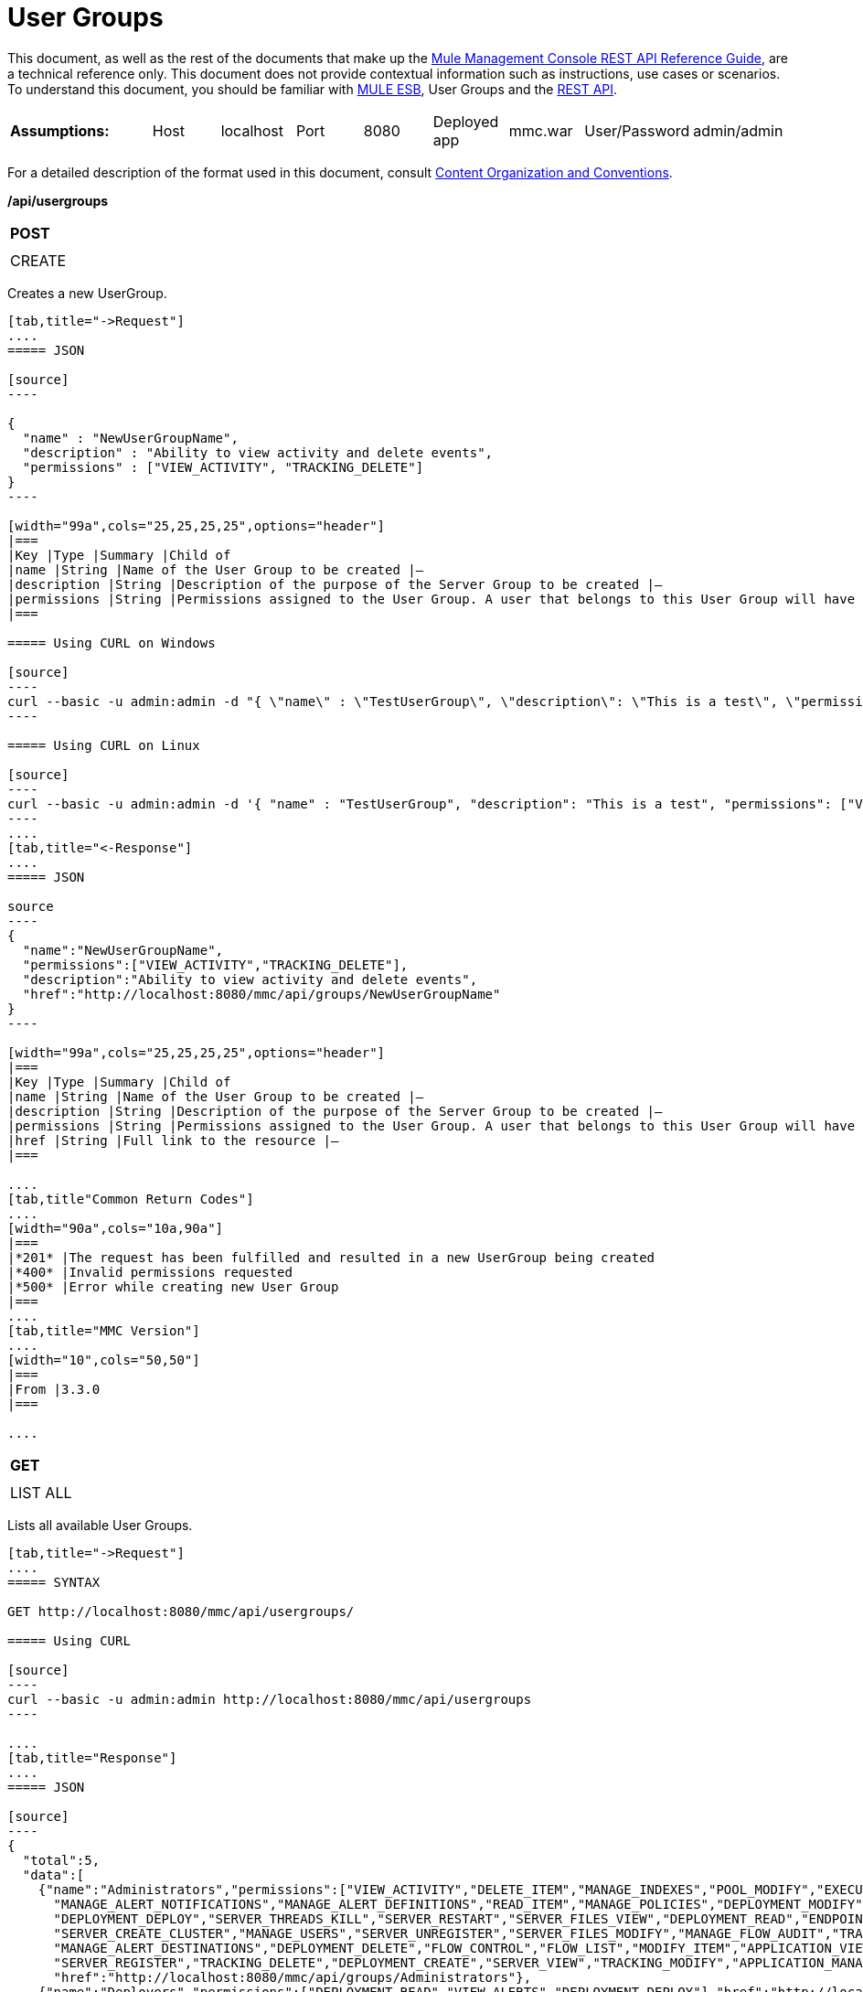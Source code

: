 = User Groups

This document, as well as the rest of the documents that make up the link:/docs/display/current/REST+API+Reference[Mule Management Console REST API Reference Guide], are a technical reference only. This document does not provide contextual information such as instructions, use cases or scenarios. To understand this document, you should be familiar with http://www.mulesoft.org/documentation/display/MULE3USER/Home[MULE ESB], User Groups and the link:/docs/display/current/Using+the+Management+Console+API[REST API].


[width="99a",cols="20a,10a,10a,10a,10a,10a,10a,10a,10a"]
|===
|*Assumptions:* |Host |localhost |Port |8080 |Deployed app |mmc.war |User/Password |admin/admin
|===

For a detailed description of the format used in this document, consult link:/docs/display/current/REST+API+Reference[Content Organization and Conventions].

*/api/usergroups*

[width="10a",cols="99a"]
|===
|*POST*
|
|===

[width="10a",cols="99a",frame="none"]
|===
|CREATE
|===

Creates a new UserGroup.

[tabs]
------
[tab,title="->Request"]
....
===== JSON

[source]
----

{
  "name" : "NewUserGroupName",
  "description" : "Ability to view activity and delete events",
  "permissions" : ["VIEW_ACTIVITY", "TRACKING_DELETE"]
}
----

[width="99a",cols="25,25,25,25",options="header"]
|===
|Key |Type |Summary |Child of
|name |String |Name of the User Group to be created |—
|description |String |Description of the purpose of the Server Group to be created |—
|permissions |String |Permissions assigned to the User Group. A user that belongs to this User Group will have the same permissions |—
|===

===== Using CURL on Windows

[source]
----
curl --basic -u admin:admin -d "{ \"name\" : \"TestUserGroup\", \"description\": \"This is a test\", \"permissions\": [\"VIEW_ACTIVITY\",\"TRACKING_DELETE\"] }" --header "Content-Type: application/json" http://localhost:8080/mmc/api/usergroups
----

===== Using CURL on Linux

[source]
----
curl --basic -u admin:admin -d '{ "name" : "TestUserGroup", "description": "This is a test", "permissions": ["VIEW_ACTIVITY","TRACKING_DELETE"] }' --header 'Content-Type: application/json' http://localhost:8080/mmc/api/usergroups
----
....
[tab,title="<-Response"]
....
===== JSON

source
----
{
  "name":"NewUserGroupName",
  "permissions":["VIEW_ACTIVITY","TRACKING_DELETE"],
  "description":"Ability to view activity and delete events",
  "href":"http://localhost:8080/mmc/api/groups/NewUserGroupName"
}
----

[width="99a",cols="25,25,25,25",options="header"]
|===
|Key |Type |Summary |Child of
|name |String |Name of the User Group to be created |—
|description |String |Description of the purpose of the Server Group to be created |—
|permissions |String |Permissions assigned to the User Group. A user that belongs to this User Group will have the same permissions |—
|href |String |Full link to the resource |—
|===

....
[tab,title"Common Return Codes"]
....
[width="90a",cols="10a,90a"]
|===
|*201* |The request has been fulfilled and resulted in a new UserGroup being created
|*400* |Invalid permissions requested
|*500* |Error while creating new User Group
|===
....
[tab,title="MMC Version"]
....
[width="10",cols="50,50"]
|===
|From |3.3.0
|===

....
------
[width="10a",cols="99a"]
|===
|*GET*
|
|===

[width="10a",cols="99a",frame="none"]
|===
|LIST ALL
|===

Lists all available User Groups.

[tabs]
------
[tab,title="->Request"]
....
===== SYNTAX

GET http://localhost:8080/mmc/api/usergroups/

===== Using CURL

[source]
----
curl --basic -u admin:admin http://localhost:8080/mmc/api/usergroups
----

....
[tab,title="Response"]
....
===== JSON

[source]
----
{
  "total":5,
  "data":[
    {"name":"Administrators","permissions":["VIEW_ACTIVITY","DELETE_ITEM","MANAGE_INDEXES","POOL_MODIFY","EXECUTE_ADMIN_SCRIPTS","SERVER_MODIFY",
      "MANAGE_ALERT_NOTIFICATIONS","MANAGE_ALERT_DEFINITIONS","READ_ITEM","MANAGE_POLICIES","DEPLOYMENT_MODIFY","MANAGE_LIFECYCLES","SERVER_DISBAND_CLUSTER",
      "DEPLOYMENT_DEPLOY","SERVER_THREADS_KILL","SERVER_RESTART","SERVER_FILES_VIEW","DEPLOYMENT_READ","ENDPOINT_CONTROL","MANAGE_SERVER_GROUPS","VIEW_ALERTS",
      "SERVER_CREATE_CLUSTER","MANAGE_USERS","SERVER_UNREGISTER","SERVER_FILES_MODIFY","MANAGE_FLOW_AUDIT","TRACKING_VIEW","SERVER_FILES_DELETE","MANAGE_GROUPS",
      "MANAGE_ALERT_DESTINATIONS","DEPLOYMENT_DELETE","FLOW_CONTROL","FLOW_LIST","MODIFY_ITEM","APPLICATION_VIEW","SERVER_THREADS_VIEW","MANAGE_PROPERTIES",
      "SERVER_REGISTER","TRACKING_DELETE","DEPLOYMENT_CREATE","SERVER_VIEW","TRACKING_MODIFY","APPLICATION_MANAGE"],
      "href":"http://localhost:8080/mmc/api/groups/Administrators"},
    {"name":"Deployers","permissions":["DEPLOYMENT_READ","VIEW_ALERTS","DEPLOYMENT_DEPLOY"],"href":"http://localhost:8080/mmc/api/groups/Deployers"},
    {"name":"Monitors","permissions":["SERVER_THREADS_VIEW","DEPLOYMENT_READ","VIEW_ALERTS","SERVER_VIEW","SERVER_FILES_VIEW"],"description":"A read only view into Mule ESB Enterprise.",
      "href":"http://localhost:8080/mmc/api/groups/Monitors"},{"name":"Server Administrators","permissions":["DELETE_ITEM","POOL_MODIFY","SERVER_MODIFY",
        "MANAGE_ALERT_NOTIFICATIONS","MANAGE_ALERT_DEFINITIONS","READ_ITEM","DEPLOYMENT_MODIFY","SERVER_DISBAND_CLUSTER","DEPLOYMENT_DEPLOY",
        "SERVER_THREADS_KILL","SERVER_RESTART","SERVER_FILES_VIEW","DEPLOYMENT_READ","ENDPOINT_CONTROL","MANAGE_SERVER_GROUPS","VIEW_ALERTS","SERVER_CREATE_CLUSTER",
        "SERVER_UNREGISTER","SERVER_FILES_MODIFY","MANAGE_FLOW_AUDIT","TRACKING_VIEW","SERVER_FILES_DELETE","MANAGE_ALERT_DESTINATIONS","DEPLOYMENT_DELETE",
        "FLOW_CONTROL","FLOW_LIST","MODIFY_ITEM","APPLICATION_VIEW","SERVER_THREADS_VIEW","SERVER_REGISTER","TRACKING_DELETE","DEPLOYMENT_CREATE","SERVER_VIEW",
        "TRACKING_MODIFY","APPLICATION_MANAGE"],
        "href":"http://localhost:8080/mmc/api/groups/Server%20Administrators"}
  ]
}
----

[width="99",cols="25,25,25,25",options="header"]
|===
|Key |Type |Summary |Child of
|total |Integer |The total number of User Groups |—
|data |Array |An array of User Group types |—
|name |String |The identifying name of the User Group |data
|permissions |String |Permissions assigned to the User Group |data
|href |String |Full link to the User Group resource to which you can perform an operation |data
|===

....
[tab,title="Common Return Codes"]
....

[width="10",cols="50,50"]
|===
|*200* |The operation was successful
|*401* |Unauthorized user
|===

....
[tab,title="MMC Version"]
....
[width="10",cols="50,50"]
|===
|From |3.3.0
|===

....
------

*/api/usergroups/\{userGroupName}*

[width="10a",cols="99a"]
|===
|*GET*
|
|===

[width="10a",cols="99a",frame="none"]
|===
|LIST
|===

Lists details for a specific User Group.

[tabs]
------
[tab,title="Request"]
....
===== SYNTAX

GET http://localhost:8080/mmc/api/usergroups/{userGroupName}

[width="99a",cols="25,25,25,25",options="header"]
|===
|Key |Type |Summary |Child of
|userGroupName |String |Name of the server group to be listed. Invoke LIST ALL to obtain it. |—
|===

===== Using CURL

[source]
----
curl --basic -u admin:admin http://localhost:8080/mmc/api/usergroups/Administrators
----

....
[tab,title="Response"]
....
===== JSON

[source]
----
{
  "name":"Administrators",
  "permissions":["VIEW_ACTIVITY","DELETE_ITEM","MANAGE_INDEXES","POOL_MODIFY","EXECUTE_ADMIN_SCRIPTS","SERVER_MODIFY",
    "MANAGE_ALERT_NOTIFICATIONS","MANAGE_ALERT_DEFINITIONS","READ_ITEM","MANAGE_POLICIES","DEPLOYMENT_MODIFY",
    "MANAGE_LIFECYCLES","SERVER_DISBAND_CLUSTER","DEPLOYMENT_DEPLOY","SERVER_THREADS_KILL","SERVER_RESTART",
    "SERVER_FILES_VIEW","DEPLOYMENT_READ","ENDPOINT_CONTROL","MANAGE_SERVER_GROUPS","VIEW_ALERTS",
    "SERVER_CREATE_CLUSTER","MANAGE_USERS","SERVER_UNREGISTER","SERVER_FILES_MODIFY","MANAGE_FLOW_AUDIT",
    "TRACKING_VIEW","SERVER_FILES_DELETE","MANAGE_GROUPS","MANAGE_ALERT_DESTINATIONS","DEPLOYMENT_DELETE",
    "FLOW_CONTROL","FLOW_LIST","MODIFY_ITEM","APPLICATION_VIEW","SERVER_THREADS_VIEW","MANAGE_PROPERTIES",
    "SERVER_REGISTER","TRACKING_DELETE","DEPLOYMENT_CREATE","SERVER_VIEW","TRACKING_MODIFY","APPLICATION_MANAGE"],
  "href":"http://localhost:8080/mmc/api/grops/Administrators"
}
----

[width="99a",cols="25,25,25,25",options="header"]
|===
|Key |Type |Summary |Child of
|name |String |The identifying name of the User Group |—
|permissions |String |Permissions assigned to the User Group |—
|href |String |Full link to the User Group resource to which you can perform an operation |—
|===

....
[tab,title="Common Return Codes"]
....
[width="10",cols="50,50"]
|===
|*200* |The operation was successful
|*401* |User has no permissions to access the group
|*404* |Provided User Group name does not exist
|*500* |Error while attempting to list User Group details
|===

....
[tab,title="MMC Version"]
....
[width="10",cols="50,50"]
|===
|From |3.3.0
|===

....
------
[width="10a",cols="99a"]
|===
|*PUT*
|
|===

[width="10a",cols="99a",frame="none"]
|===
|UPDATE
|===

Updates a specific User Group.

[tabs]
------
[tab,title="Request"]
....
===== SYNTAX

[source]
----
{
  "name" : "NewUserGroupName",
  "description" : "Ability to view activity and delete events",
  "permissions" : ["VIEW_ACTIVITY", "TRACKING_DELETE"]
}
----

[width="99a",cols="25,25,25,25",options="header"]
|===
|Key |Type |Summary |Child of
|name |String |Name of the User Group to be created |—
|description |String |Description of the purpose of the Server Group to be created |—
|permissions |String |Permissions assigned to the User Group. A user that belongs to this User Group will have the same permissions |—
|===

===== Using CURL on Windows

[source]
----
curl --basic -u admin:admin -X PUT -d "{ \"name\" : \"NewUserGroupName\", \"description\": \"Ability to view activity and delete events\", \"permissions\": [\"VIEW_ACTIVITY\",\"TRACKING_DELETE\"] }" --header "Content-Type: application/json" http://localhost:8080/mmc/api/usergroups/Deployers
----

===== Using CURL on Linux

[source]
----
curl --basic -u admin:admin -X PUT -d { "name" : "NewUserGroupName", "description": "Ability to view activity and delete events", "permissions": ["VIEW_ACTIVITY","TRACKING_DELETE"] }" --header 'Content-Type: application/json' http://localhost:8080/mmc/api/usergroups/Deployers
----

....
[tab,title="Response"]
....
===== JSON

[source]
----
{
  "name" : "NewUserGroupName",
  "description" : "Ability to view activity and delete events",
  "permissions" : ["VIEW_ACTIVITY", "TRACKING_DELETE"]
  "href" : "http://localhost:8080/mmc/api/usergroups/NewUserGroupName"
}
----

[width="99a",cols="25,25,25,25",options="header"]
|===
|Key |Type |Summary |Child of
|name |String |Name of the User Group to be created |—
|description |String |Description of the purpose of the Server Group to be created |—
|permissions |String |Permissions assigned to the User Group. A user that belongs to this User Group will have the same permissions |—
|href |String |Full link to the User Group resource to which you can perform an operation |—
|===

....
[tab,title="Common Return Codes"]
....

[width="10",cols="50,50"]
|===
|*200* |The operation was successful
|*401* |Unauthorized user
|*500* |Error while updating User Group
|===

....
[tab,title="MMC Version"]
....

[width="10",cols="50,50"]
|===
|From |3.3.0
|===

....
------

[width="10a",cols="99a"]
|===
|*DELETE*
|
|===

[width="10a",cols="99a",frame="none"]
|===
|REMOVE
|===

Removes a specific User Group.

[tabs]
------
[tab,title="Request"]
....
===== SYNTAX

DELETE http://localhost:8080/mmc/api/usergroups/{userGroupName}

[width="99a",cols="25,25,25,25",options="header"]
|===
|Key |Type |Summary |Child of
|userGroupName |String |Name of the User Group to be removed. Invoke LIST ALL to obtain it. |—
|===

===== Using CURL

[source]
----
curl --basic -u admin:admin -X DELETE http://localhost:8080/mmc/api/usergroups/Monitors
----

....
[tab,title="Response"]
....
===== JSON

200 OK
....
[tab,title="Common Return Codes"]
....
[width="10",cols="50,50"]
|===
|*200* |The operation was successful
|*500* |Error while deleting User Group
|===

....
[tab,title="MMC Version"]
....
[width="10",cols="50,50"]
|===
|From |3.3.0
|===

....
------
== User Group Permissions

*/api/usergroups/permissions*

[width="10a",cols="99a"]
|===
|*GET*
|
|===

[width="10a",cols="99a",frame="none"]
|===
|LIST ALL
|===

Lists all available permissions.

[tabs]
------
[tab,title="Request"]
....
===== SYNTAX

GET http://localhost:8080/mmc/api/usergroups/permissions

===== Using CURL

[source]
----
curl --basic -u admin:admin http://localhost:8080/mmc/api/usergroups/permissions
----

===== JSON

[source]
----
{
  "permissions":
    [
      "SERVER_FILES_DELETE","TRACKING_VIEW","MANAGE_FLOW_AUDIT","DEPLOYMENT_DELETE","FLOW_LIST","FLOW_CONTROL","MANAGE_ALERT_DESTINATIONS",
      "MODIFY_ITEM","MANAGE_PROPERTIES","SERVER_THREADS_VIEW","TRACKING_DELETE","APPLICATION_VIEW","SERVER_REGISTER","APPLICATION_MANAGE",
      "TRACKING_MODIFY","DEPLOYMENT_CREATE","SERVER_VIEW","MANAGE_INDEXES","DEPLOYMENT_MODIFY","MANAGE_ALERT_NOTIFICATIONS","READ_ITEM",
      "POOL_MODIFY","MANAGE_LIFECYCLES","MANAGE_ALERT_DEFINITIONS","SERVER_MODIFY","DELETE_ITEM","DEPLOYMENT_DEPLOY","MANAGE_SERVER_GROUPS",
      "SERVER_DISBAND_CLUSTER","SERVER_FILES_VIEW","VIEW_ACTIVITY","DEPLOYMENT_READ","EXECUTE_ADMIN_SCRIPTS","SERVER_THREADS_KILL",
      "SERVER_RESTART","MANAGE_POLICIES","SERVER_UNREGISTER","ENDPOINT_CONTROL","MANAGE_USERS","VIEW_ALERTS","SERVER_CREATE_CLUSTER",
      "MANAGE_GROUPS","SERVER_FILES_MODIFY"
    ]
}
----

[width="99a",cols="25,25,25,25",options="header"]
|===
|Key |Type |Summary |Child of
|permissions |Array |Available permissions for User Groups |—
|===

....
[tab,title="Common Return Codes"]
....
[width="10",cols="50,50"]
|===
|*200* |The operation was successful
|*401* |Unauthorized user
|*500* |Error while listing all available permissions
|===

....
[tab,title="MMC Version"]
....
[width="10",cols="50,50"]
|===
|From |3.3.0
|===
